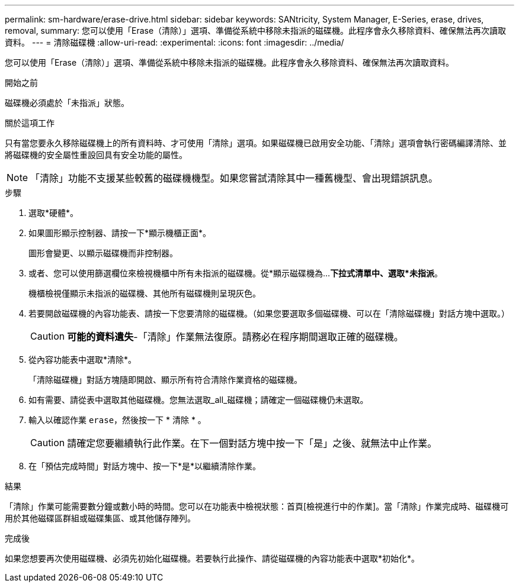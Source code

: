 ---
permalink: sm-hardware/erase-drive.html 
sidebar: sidebar 
keywords: SANtricity, System Manager, E-Series, erase, drives, removal, 
summary: 您可以使用「Erase（清除）」選項、準備從系統中移除未指派的磁碟機。此程序會永久移除資料、確保無法再次讀取資料。 
---
= 清除磁碟機
:allow-uri-read: 
:experimental: 
:icons: font
:imagesdir: ../media/


[role="lead"]
您可以使用「Erase（清除）」選項、準備從系統中移除未指派的磁碟機。此程序會永久移除資料、確保無法再次讀取資料。

.開始之前
磁碟機必須處於「未指派」狀態。

.關於這項工作
只有當您要永久移除磁碟機上的所有資料時、才可使用「清除」選項。如果磁碟機已啟用安全功能、「清除」選項會執行密碼編譯清除、並將磁碟機的安全屬性重設回具有安全功能的屬性。

[NOTE]
====
「清除」功能不支援某些較舊的磁碟機機型。如果您嘗試清除其中一種舊機型、會出現錯誤訊息。

====
.步驟
. 選取*硬體*。
. 如果圖形顯示控制器、請按一下*顯示機櫃正面*。
+
圖形會變更、以顯示磁碟機而非控制器。

. 或者、您可以使用篩選欄位來檢視機櫃中所有未指派的磁碟機。從*顯示磁碟機為...*下拉式清單中、選取*未指派*。
+
機櫃檢視僅顯示未指派的磁碟機、其他所有磁碟機則呈現灰色。

. 若要開啟磁碟機的內容功能表、請按一下您要清除的磁碟機。（如果您要選取多個磁碟機、可以在「清除磁碟機」對話方塊中選取。）
+
[CAUTION]
====
*可能的資料遺失*-「清除」作業無法復原。請務必在程序期間選取正確的磁碟機。

====
. 從內容功能表中選取*清除*。
+
「清除磁碟機」對話方塊隨即開啟、顯示所有符合清除作業資格的磁碟機。

. 如有需要、請從表中選取其他磁碟機。您無法選取_all_磁碟機；請確定一個磁碟機仍未選取。
. 輸入以確認作業 `erase`，然後按一下 * 清除 * 。
+
[CAUTION]
====
請確定您要繼續執行此作業。在下一個對話方塊中按一下「是」之後、就無法中止作業。

====
. 在「預估完成時間」對話方塊中、按一下*是*以繼續清除作業。


.結果
「清除」作業可能需要數分鐘或數小時的時間。您可以在功能表中檢視狀態：首頁[檢視進行中的作業]。當「清除」作業完成時、磁碟機可用於其他磁碟區群組或磁碟集區、或其他儲存陣列。

.完成後
如果您想要再次使用磁碟機、必須先初始化磁碟機。若要執行此操作、請從磁碟機的內容功能表中選取*初始化*。
